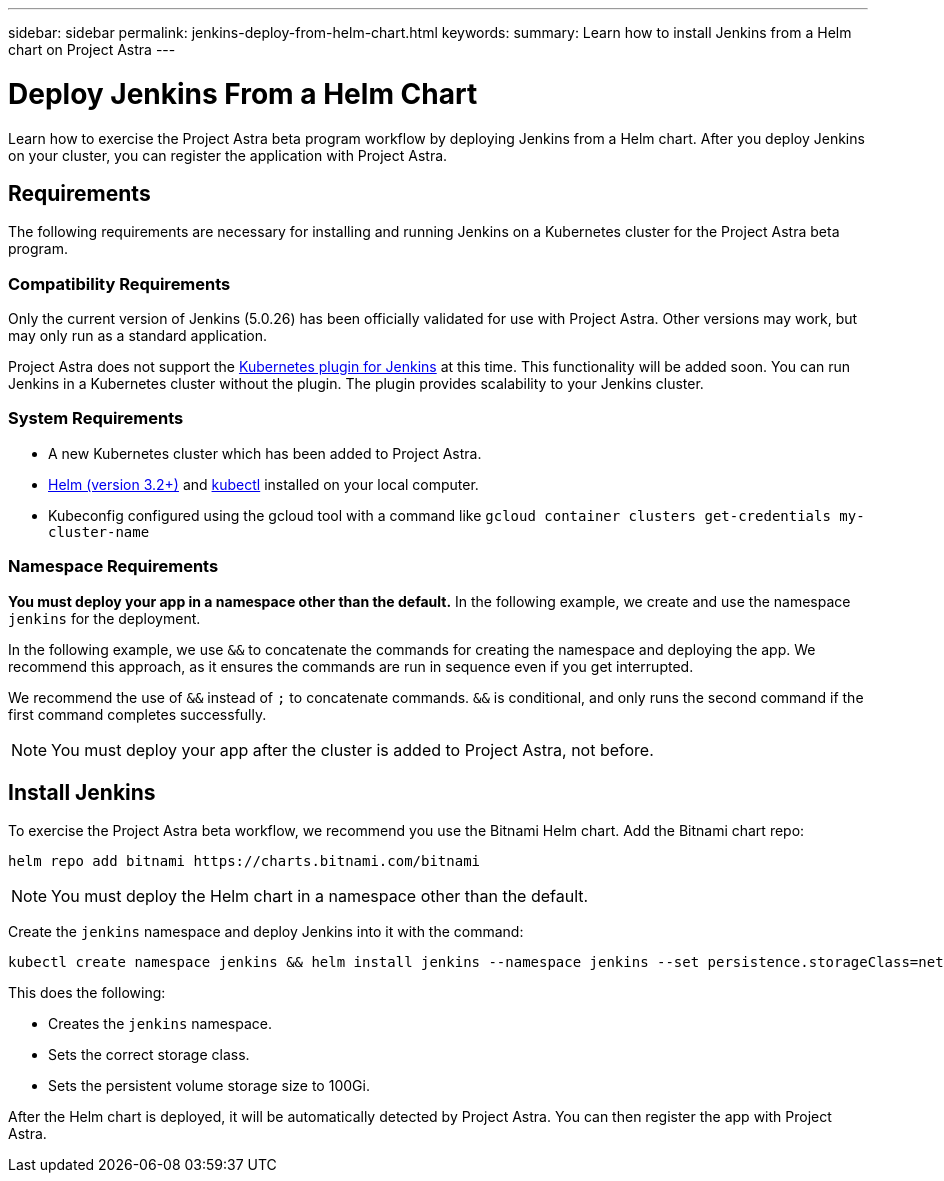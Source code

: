---
sidebar: sidebar
permalink: jenkins-deploy-from-helm-chart.html
keywords:
summary: Learn how to install Jenkins from a Helm chart on Project Astra
---

= Deploy Jenkins From a Helm Chart
:hardbreaks:
:icons: font
:imagesdir: ../media/

Learn how to exercise the Project Astra beta program workflow by deploying Jenkins from a Helm chart. After you deploy Jenkins on your cluster, you can register the application with Project Astra.

== Requirements

The following requirements are necessary for installing and running Jenkins on a Kubernetes cluster for the Project Astra beta program.

=== Compatibility Requirements

Only the current version of Jenkins (5.0.26) has been officially validated for use with Project Astra. Other versions may work, but may only run as a standard application. 

Project Astra does not support the https://plugins.jenkins.io/kubernetes/[Kubernetes plugin for Jenkins] at this time. This functionality will be added soon. You can run Jenkins in a Kubernetes cluster without the plugin. The plugin provides scalability to your Jenkins cluster.

=== System Requirements

* A new Kubernetes cluster which has been added to Project Astra.
* https://helm.sh/docs/intro/install/[Helm (version 3.2+)] and https://kubernetes.io/docs/tasks/tools/install-kubectl/[kubectl] installed on your local computer.
* Kubeconfig configured using the gcloud tool with a command like `gcloud container clusters get-credentials my-cluster-name`

=== Namespace Requirements

**You must deploy your app in a namespace other than the default.** In the following example, we create and use the namespace `jenkins` for the deployment.

In the following example, we use `&&` to concatenate the commands for creating the namespace and deploying the app. We recommend this approach, as it ensures the commands are run in sequence even if you get interrupted.

We recommend the use of `&&` instead of `;` to concatenate commands. `&&` is conditional, and only runs the second command if the first command completes successfully.

NOTE: You must deploy your app after the cluster is added to Project Astra, not before.

== Install Jenkins

To exercise the Project Astra beta workflow, we recommend you use the Bitnami Helm chart. Add the Bitnami chart repo:

----
helm repo add bitnami https://charts.bitnami.com/bitnami
----

NOTE: You must deploy the Helm chart in a namespace other than the default.

Create the `jenkins` namespace and deploy Jenkins into it with the command:

----
kubectl create namespace jenkins && helm install jenkins --namespace jenkins --set persistence.storageClass=netapp-cvs-perf-premium,persistence.size=100Gi bitnami/jenkins
----

This does the following:

* Creates the `jenkins` namespace.
* Sets the correct storage class.
* Sets the persistent volume storage size to 100Gi.

After the Helm chart is deployed, it will be automatically detected by Project Astra. You can then register the app with Project Astra.
